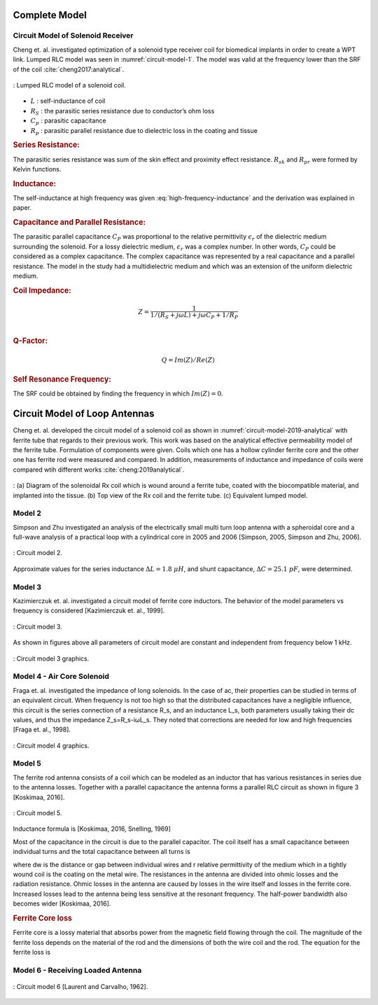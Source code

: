 Complete Model
==============

Circuit Model of Solenoid Receiver
----------------------------------

Cheng et. al. investigated optimization of a solenoid type receiver coil for biomedical implants in order to create a WPT link. Lumped RLC model was seen in :numref:`circuit-model-1`. The model was valid at the frequency lower than the SRF of the coil :cite:`cheng2017:analytical`.

.. figure:: ../img/circuit-model-1.png
        :align: center
        :scale: 100 %
        :name: circuit-model-1

        : Lumped RLC model of a solenoid coil.

- :math:`L` : self-inductance of coil
- :math:`R_S` : the parasitic series resistance due to conductor’s ohm loss
- :math:`C_p` : parasitic capacitance
- :math:`R_p` : parasitic parallel resistance due to dielectric loss in the coating and tissue


.. rubric:: Series Resistance:

The parasitic series resistance was sum of the skin effect and proximity effect resistance. :math:`R_{sk}` and :math:`R_{pr}` were formed by Kelvin functions. 

.. math::
	:label: resistance

	R_S = R_{sk} + R_{pr}

.. rubric:: Inductance:

The self-inductance at high frequency was given :eq:`high-frequency-inductance` and the derivation was explained in paper.  

.. math::
        :label: high-frequency-inductance

	L = \mu_{eff} \pi r_{HF}^2 N^2 K_L K_P

.. rubric:: Capacitance and Parallel Resistance:

The parasitic parallel capacitance :math:`C_P` was proportional to the relative permittivity :math:`\epsilon_r` of the dielectric medium surrounding the solenoid. For a lossy dielectric medium, :math:`\epsilon_r` was a complex number. In other words, :math:`C_P` could be considered as a complex capacitance. The complex capacitance was represented by a real capacitance and a parallel resistance. The model in the study had a multidielectric medium and which was an extension of the uniform dielectric medium. 

.. math::
	:label: parasitic_cap_and_res

	C_P = Re\biggl( C_{Pco1} + \frac{C_{Pco2}C_{Pti}}{C_{Pco2}+C_{Pti}} \biggr) \\
	\frac{1}{R_P} = -\omega \cdot Im\biggl( C_{Pco1} + \frac{C_{Pco2}C_{Pti}}{C_{Pco2}+C_{Pti}} \biggr)

.. rubric:: Coil Impedance:

.. math::

	Z = \frac{1}{1/(R_S+j\omega L)+j\omega C_P + 1/R_P}\\

.. rubric:: Q-Factor:

.. math::

	Q = Im(Z)/Re(Z)

.. rubric:: Self Resonance Frequency:

The SRF could be obtained by finding the frequency in which :math:`Im(Z) = 0`.

Circuit Model of Loop Antennas
==============================

Cheng et. al. developed the circuit model of a solenoid coil as shown in :numref:`circuit-model-2019-analytical` with ferrite tube that regards to their previous work. This work was based on the analytical effective permeability model of the ferrite tube. Formulation of components were given. Coils which one has a hollow cylinder ferrite core and the other one has ferrite rod were measured and compared. In addition, measurements of inductance and impedance of coils were compared wtih different works :cite:`cheng:2019analytical`.  

.. figure:: ../img/circuit-model-2019-analytical.png
        :align: center
        :scale: 70 %
        :name: circuit-model-2019-analytical

        : (a) Diagram of the solenoidal Rx coil which is wound around a ferrite tube, coated with the biocompatible material, and implanted into the tissue. (b) Top view of the Rx coil and the ferrite tube. (c) Equivalent lumped model.


Model 2
-------

Simpson and Zhu investigated an analysis of the electrically small multi turn loop antenna with a spheroidal core and a full-wave analysis of a practical loop with a cylindrical core in 2005 and 2006 [Simpson, 2005, Simpson and Zhu, 2006].

.. figure:: ../img/circuit-model-2.png
        :align: center
        :scale: 100 %
        :name: circuit-model-2

        : Circuit model 2.

.. math::
	:label: RLC_cm2

	\begin{array}{c}
	R = \frac{R_0}{6\pi}\biggr( \frac{S_{coil}}{l^2} \biggl)^2 \left[ 1+(\mu_m - 1) F(\xi_0,\mu_m) \right]^2\\
	L = \mu_0 \mu_m (N/2a) S_{coil} F(\xi_0,\mu_m)\\
	C = \frac{\pi \epsilon_0}{25} \frac{b^2}{\sqrt{a^2-b^2}} \left[ 12K_1+\frac{1}{7}K_3 \right]
	\end{array}

Approximate values for the series inductance :math:`\Delta L=1.8 \ \mu H`, and shunt capacitance, :math:`\Delta C=25.1 \ pF`, were determined. 

Model 3
-------

Kazimierczuk et. al. investigated a circuit model of ferrite core inductors. The behavior of the model parameters vs frequency is considered [Kazimierczuk et. al., 1999]. 

.. figure:: ../img/circuit-model-3.png
        :align: center
        :scale: 100 %
        :name: circuit-model-3

        : Circuit model 3.

As shown in figures above all parameters of circuit model are constant and independent from frequency below 1 kHz.

.. figure:: ../img/circuit-model-3-graphics.png
        :align: center
        :scale: 100 %
        :name: circuit-model-3-graphics

        : Circuit model 3 graphics.

Model 4 - Air Core Solenoid
---------------------------

Fraga et. al. investigated the impedance of long solenoids. In the case of ac, their properties can be studied in terms of an equivalent circuit. When frequency is not too high so that the distributed capacitances have a negligible influence, this circuit is the series connection of a resistance R_s, and an inductance L_s, both parameters usually taking their dc values, and thus the impedance Z_s=R_s-iωL_s. They noted that corrections are needed for low and high frequencies [Fraga et. al., 1998]. 

.. figure:: ../img/circuit-model-4-graphics.png
        :align: center
        :scale: 100 %
        :name: circuit-model-4-graphics

        : Circuit model 4 graphics.

Model 5
-------

The ferrite rod antenna consists of a coil which can be modeled as an inductor that has various resistances in series due to the antenna losses. Together with a parallel capacitance the antenna forms a parallel RLC circuit as shown in figure 3 [Koskimaa, 2016].

.. figure:: ../img/circuit-model-5.png
        :align: center
        :scale: 100 %
        :name: circuit-model-5

        : Circuit model 5.

Inductance formula is [Koskimaa, 2016, Snelling, 1969]

.. math::
	:label: L_model_5

	L=\mu_0 \mu_{cer} N^2 \frac{A}{l_f}

Most of the capacitance in the circuit is due to the parallel capacitor. The coil itself has a small capacitance between individual turns and the total capacitance between all turns is

.. math::
	:label: C_model_5

	C=\frac{\pi^2 2 r_c \epsilon_0 \epsilon_r}{\cosh^{-1}\biggr( \frac{2r_w+d_w}{2r_w} \biggl)(N-1)}

where dw is the distance or gap between individual wires and r relative permittivity of the medium which in a tightly wound coil is the coating on the metal wire.
The resistances in the antenna are divided into ohmic losses and the radiation resistance. Ohmic losses in the antenna are caused by losses in the wire itself and losses in the ferrite core. Increased losses lead to the antenna being less sensitive at the resonant frequency. The half-power bandwidth also becomes wider [Koskimaa, 2016].

.. rubric:: Ferrite Core loss

Ferrite core is a lossy material that absorbs power from the magnetic field flowing through the coil. The magnitude of the ferrite loss depends on the material of the rod and the dimensions of both the wire coil and the rod. The equation for the ferrite loss is

.. math::
	:label: R_ferrite

	R_f = \omega \mu_0 \mu_{cer} \tan{\delta_m} N^2 \frac{A}{l_f}

Model 6 - Receiving Loaded Antenna
----------------------------------

.. figure:: ../img/circuit-model-6.png
        :align: center
        :scale: 100 %
        :name: circuit-model-6

        : Circuit model 6 [Laurent and Carvalho, 1962].

